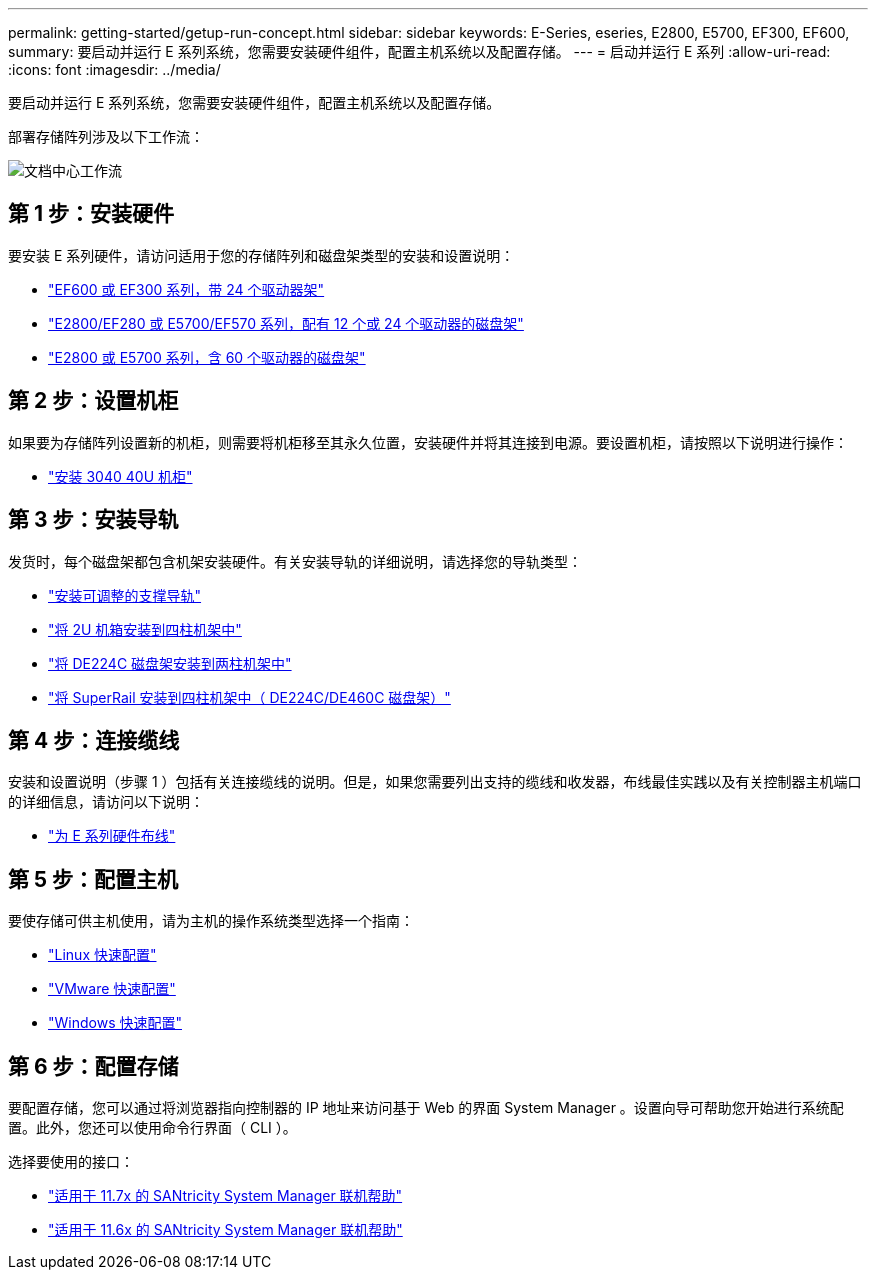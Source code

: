---
permalink: getting-started/getup-run-concept.html 
sidebar: sidebar 
keywords: E-Series, eseries, E2800, E5700, EF300, EF600, 
summary: 要启动并运行 E 系列系统，您需要安装硬件组件，配置主机系统以及配置存储。 
---
= 启动并运行 E 系列
:allow-uri-read: 
:icons: font
:imagesdir: ../media/


[role="lead"]
要启动并运行 E 系列系统，您需要安装硬件组件，配置主机系统以及配置存储。

部署存储阵列涉及以下工作流：

image::../media/doccenterworkflow.gif[文档中心工作流]



== 第 1 步：安装硬件

要安装 E 系列硬件，请访问适用于您的存储阵列和磁盘架类型的安装和设置说明：

* link:../install-hw-ef600/index.html["EF600 或 EF300 系列，带 24 个驱动器架"^]
* https://library.netapp.com/ecm/ecm_download_file/ECMLP2842063["E2800/EF280 或 E5700/EF570 系列，配有 12 个或 24 个驱动器的磁盘架"^]
* https://library.netapp.com/ecm/ecm_download_file/ECMLP2842061["E2800 或 E5700 系列，含 60 个驱动器的磁盘架"^]




== 第 2 步：设置机柜

如果要为存储阵列设置新的机柜，则需要将机柜移至其永久位置，安装硬件并将其连接到电源。要设置机柜，请按照以下说明进行操作：

* link:../install-hw-cabinet/index.html["安装 3040 40U 机柜"^]




== 第 3 步：安装导轨

发货时，每个磁盘架都包含机架安装硬件。有关安装导轨的详细说明，请选择您的导轨类型：

* https://mysupport.netapp.com/ecm/ecm_download_file/ECMP1652045["安装可调整的支撑导轨"^]
* https://mysupport.netapp.com/ecm/ecm_download_file/ECMLP2484194["将 2U 机箱安装到四柱机架中"^]
* https://mysupport.netapp.com/ecm/ecm_download_file/ECMM1280302["将 DE224C 磁盘架安装到两柱机架中"^]
* http://docs.netapp.com/platstor/topic/com.netapp.doc.hw-rail-superrail/home.html["将 SuperRail 安装到四柱机架中（ DE224C/DE460C 磁盘架）"^]




== 第 4 步：连接缆线

安装和设置说明（步骤 1 ）包括有关连接缆线的说明。但是，如果您需要列出支持的缆线和收发器，布线最佳实践以及有关控制器主机端口的详细信息，请访问以下说明：

* link:../install-hw-cabling/index.html["为 E 系列硬件布线"]




== 第 5 步：配置主机

要使存储可供主机使用，请为主机的操作系统类型选择一个指南：

* link:../config-linux/index.html["Linux 快速配置"]
* link:../config-vmware/index.html["VMware 快速配置"]
* link:../config-windows/index.html["Windows 快速配置"]




== 第 6 步：配置存储

要配置存储，您可以通过将浏览器指向控制器的 IP 地址来访问基于 Web 的界面 System Manager 。设置向导可帮助您开始进行系统配置。此外，您还可以使用命令行界面（ CLI ）。

选择要使用的接口：

* https://docs.netapp.com/ess-11/topic/com.netapp.doc.ssm-sam-117/home.html["适用于 11.7x 的 SANtricity System Manager 联机帮助"]
* https://docs.netapp.com/ess-11/topic/com.netapp.doc.ssm-sam-116/home.html["适用于 11.6x 的 SANtricity System Manager 联机帮助"]

